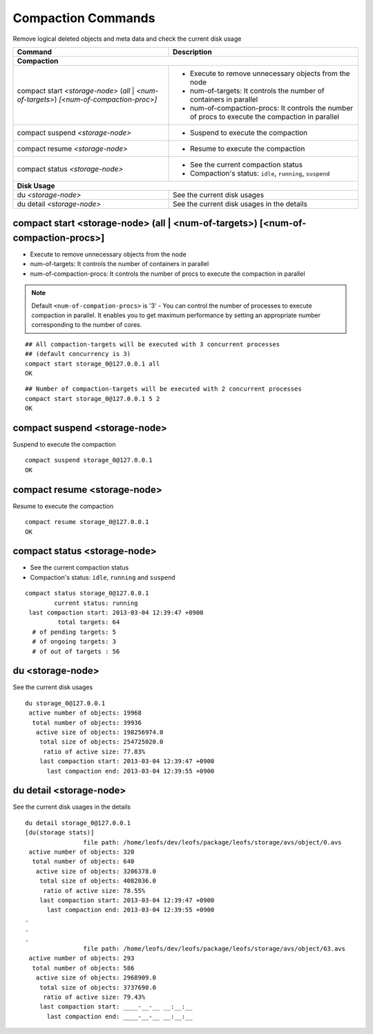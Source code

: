 .. =========================================================
.. LeoFS documentation
.. Copyright (c) 2012-2014 Rakuten, Inc.
.. http://leo-project.net/
.. =========================================================

.. index::
    Compaction commands

Compaction Commands
===================

Remove logical deleted objects and meta data and check the current disk usage

+-------------------------------------------------------------+-----------------------------------------------------------------------------------------------------------------+
| Command                                                     | Description                                                                                                     |
+=============================================================+=================================================================================================================+
| **Compaction**                                                                                                                                                                |
+-------------------------------------------------------------+-----------------------------------------------------------------------------------------------------------------+
| compact start `<storage-node>` (`all` | `<num-of-targets>`) | * Execute to remove unnecessary objects from the node                                                           |
| `[<num-of-compaction-proc>]`                                | * num-of-targets: It controls the number of containers in parallel                                              |
|                                                             | * num-of-compaction-procs: It controls the number of procs to execute the compaction in parallel                |
+-------------------------------------------------------------+-----------------------------------------------------------------------------------------------------------------+
| compact suspend `<storage-node>`                            | * Suspend to execute the compaction                                                                             |
+-------------------------------------------------------------+-----------------------------------------------------------------------------------------------------------------+
| compact resume  `<storage-node>`                            | * Resume to execute the compaction                                                                              |
+-------------------------------------------------------------+-----------------------------------------------------------------------------------------------------------------+
| compact status  `<storage-node>`                            | * See the current compaction status                                                                             |
|                                                             | * Compaction's status: ``idle``, ``running``, ``suspend``                                                       |
+-------------------------------------------------------------+-----------------------------------------------------------------------------------------------------------------+
| **Disk Usage**                                                                                                                                                                |
+-------------------------------------------------------------+-----------------------------------------------------------------------------------------------------------------+
| du `<storage-node>`                                         | See the current disk usages                                                                                     |
+-------------------------------------------------------------+-----------------------------------------------------------------------------------------------------------------+
| du detail `<storage-node>`                                  | See the current disk usages in the details                                                                      |
+-------------------------------------------------------------+-----------------------------------------------------------------------------------------------------------------+

\


.. image:: _static/images/leofs-compaction-state-transition.png
   :width: 640px

\


.. _compact-start:

.. index::
    pair: Compaction commands; compact-start-command

compact start <storage-node> (all | <num-of-targets>) [<num-of-compaction-procs>]
^^^^^^^^^^^^^^^^^^^^^^^^^^^^^^^^^^^^^^^^^^^^^^^^^^^^^^^^^^^^^^^^^^^^^^^^^^^^^^^^^

* Execute to remove unnecessary objects from the node
* num-of-targets: It controls the number of containers in parallel
* num-of-compaction-procs: It controls the number of procs to execute the compaction in parallel


.. note:: Default ``<num-of-compation-procs>`` is '3' - You can control the number of processes to execute compaction in parallel. It enables you to get maximum performance by setting an appropriate number corresponding to the number of cores.

::

    ## All compaction-targets will be executed with 3 concurrent processes
    ## (default concurrency is 3)
    compact start storage_0@127.0.0.1 all
    OK

::

    ## Number of compaction-targets will be executed with 2 concurrent processes
    compact start storage_0@127.0.0.1 5 2
    OK

\

.. _compact-suspend:

.. index::
    pair: Compaction commands; compact-suspend-command

compact suspend <storage-node>
^^^^^^^^^^^^^^^^^^^^^^^^^^^^^^

Suspend to execute the compaction

::

    compact suspend storage_0@127.0.0.1
    OK

\


.. _compact-resume:

.. index::
    pair: Compaction commands; compact-resume-command

compact resume <storage-node>
^^^^^^^^^^^^^^^^^^^^^^^^^^^^^

Resume to execute the compaction

::

    compact resume storage_0@127.0.0.1
    OK

\

.. _compact-status:

.. index::
    pair: Compaction commands; compact-status-command


compact status <storage-node>
^^^^^^^^^^^^^^^^^^^^^^^^^^^^^

* See the current compaction status
* Compaction's status: ``idle``, ``running`` and ``suspend``

::

  compact status storage_0@127.0.0.1
          current status: running
   last compaction start: 2013-03-04 12:39:47 +0900
           total targets: 64
    # of pending targets: 5
    # of ongoing targets: 3
    # of out of targets : 56

\

.. _du:

.. index::
    pair: Compaction commands; du-command

du <storage-node>
^^^^^^^^^^^^^^^^^

See the current disk usages

::

    du storage_0@127.0.0.1
     active number of objects: 19968
      total number of objects: 39936
       active size of objects: 198256974.0
        total size of objects: 254725020.0
         ratio of active size: 77.83%
        last compaction start: 2013-03-04 12:39:47 +0900
          last compaction end: 2013-03-04 12:39:55 +0900


.. _du-detail:

.. index::
    pair: Compaction commands; du-detail-command

du detail <storage-node>
^^^^^^^^^^^^^^^^^^^^^^^^

See the current disk usages in the details


::

    du detail storage_0@127.0.0.1
    [du(storage stats)]
                    file path: /home/leofs/dev/leofs/package/leofs/storage/avs/object/0.avs
     active number of objects: 320
      total number of objects: 640
       active size of objects: 3206378.0
        total size of objects: 4082036.0
         ratio of active size: 78.55%
        last compaction start: 2013-03-04 12:39:47 +0900
          last compaction end: 2013-03-04 12:39:55 +0900
    .
    .
    .
                    file path: /home/leofs/dev/leofs/package/leofs/storage/avs/object/63.avs
     active number of objects: 293
      total number of objects: 586
       active size of objects: 2968909.0
        total size of objects: 3737690.0
         ratio of active size: 79.43%
        last compaction start: ____-__-__ __:__:__
          last compaction end: ____-__-__ __:__:__

